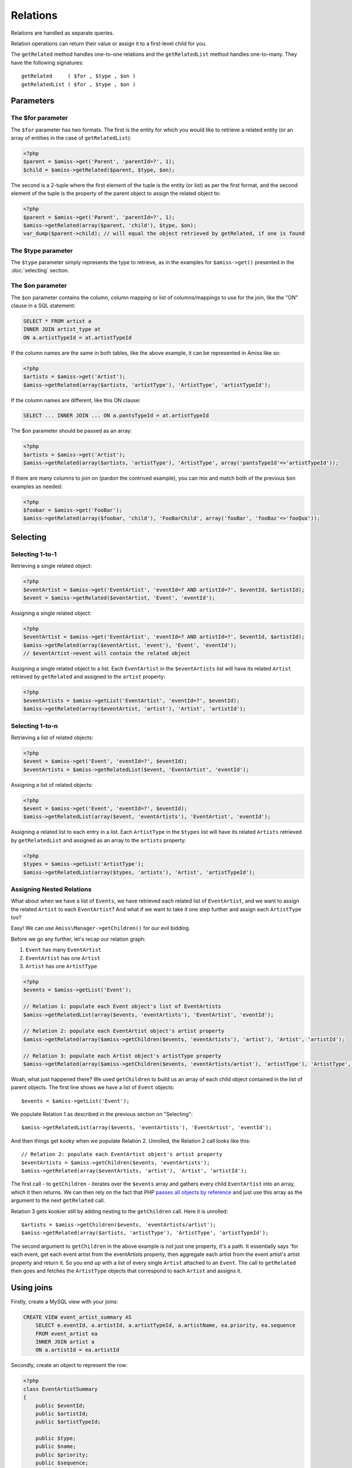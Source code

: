 Relations
=========

Relations are handled as separate queries. 

Relation operations can return their value or assign it to a first-level child for you.

The ``getRelated`` method handles one-to-one relations and the ``getRelatedList`` method handles one-to-many. They have the following signatures::

    getRelated     ( $for , $type , $on )
    getRelatedList ( $for , $type , $on )


Parameters
----------

The $for parameter
~~~~~~~~~~~~~~~~~~

The ``$for`` parameter has two formats. The first is the entity for which you would like to retrieve a related entity (or an array of entities in the case of ``getRelatedList``):

.. code-block:: php

    <?php
    $parent = $amiss->get('Parent', 'parentId=?', 1);
    $child = $amiss->getRelated($parent, $type, $on);


The second is a 2-tuple where the first element of the tuple is the entity (or list) as per the first format, and the second element of the tuple is the property of the parent object to assign the related object to:

.. code-block:: php

    <?php
    $parent = $amiss->get('Parent', 'parentId=?', 1);
    $amiss->getRelated(array($parent, 'child'), $type, $on);
    var_dump($parent->child); // will equal the object retrieved by getRelated, if one is found


The $type parameter
~~~~~~~~~~~~~~~~~~~

The ``$type`` parameter simply represents the type to retrieve, as in the examples for ``$amiss->get()`` presented in the :doc:`selecting` section.


The $on parameter
~~~~~~~~~~~~~~~~~

The ``$on`` parameter contains the column, column mapping or list of columns/mappings to use for the join, like the "ON" clause in a SQL statement:

.. code-block:: sql

    SELECT * FROM artist a
    INNER JOIN artist_type at
    ON a.artistTypeId = at.artistTypeId


If the column names are the same in both tables, like the above example, it can be represented in Amiss like so:

.. code-block:: php

    <?php
    $artists = $amiss->get('Artist');
    $amiss->getRelated(array($artists, 'artistType'), 'ArtistType', 'artistTypeId');


If the column names are different, like this ON clause:

.. code-block:: sql
    
    SELECT ... INNER JOIN ... ON a.pantsTypeId = at.artistTypeId


The $on parameter should be passed as an array:

.. code-block:: php

    <?php
    $artists = $amiss->get('Artist');
    $amiss->getRelated(array($artists, 'artistType'), 'ArtistType', array('pantsTypeId'=>'artistTypeId'));


If there are many columns to join on (pardon the contrived example), you can mix and match both of the previous ``$on`` examples as needed:

.. code-block:: php

    <?php
    $foobar = $amiss->get('FooBar');
    $amiss->getRelated(array($foobar, 'child'), 'FooBarChild', array('fooBar', 'fooBaz'=>'fooQux'));


Selecting
---------

Selecting 1-to-1
~~~~~~~~~~~~~~~~

Retrieving a single related object:

.. code-block:: php

    <?php
    $eventArtist = $amiss->get('EventArtist', 'eventId=? AND artistId=?', $eventId, $artistId);
    $event = $amiss->getRelated($eventArtist, 'Event', 'eventId');


Assigning a single related object:

.. code-block:: php

    <?php
    $eventArtist = $amiss->get('EventArtist', 'eventId=? AND artistId=?', $eventId, $artistId);
    $amiss->getRelated(array($eventArtist, 'event'), 'Event', 'eventId');
    // $eventArtist->event will contain the related object


Assigning a single related object to a list. Each ``EventArtist`` in the ``$eventArtists`` list will have its related ``Artist`` retrieved by ``getRelated`` and assigned to the ``artist`` property:

.. code-block:: php

    <?php
    $eventArtists = $amiss->getList('EventArtist', 'eventId=?', $eventId);
    $amiss->getRelated(array($eventArtist, 'artist'), 'Artist', 'artistId');



Selecting 1-to-n
~~~~~~~~~~~~~~~~

Retrieving a list of related objects:

.. code-block:: php

    <?php
    $event = $amiss->get('Event', 'eventId=?', $eventId);
    $eventArtists = $amiss->getRelatedList($event, 'EventArtist', 'eventId');


Assigning a list of related objects:

.. code-block:: php

    <?php
    $event = $amiss->get('Event', 'eventId=?', $eventId);
    $amiss->getRelatedList(array($event, 'eventArtists'), 'EventArtist', 'eventId');


Assigning a related list to each entry in a list. Each ``ArtistType`` in the ``$types`` list will have its related ``Artists`` retrieved by ``getRelatedList`` and assigned as an array to the ``artists`` property:

.. code-block:: php

    <?php
    $types = $amiss->getList('ArtistType');
    $amiss->getRelatedList(array($types, 'artists'), 'Artist', 'artistTypeId');


Assigning Nested Relations
~~~~~~~~~~~~~~~~~~~~~~~~~~

What about when we have a list of ``Events``, we have retrieved each related list of ``EventArtist``, and we want to assign the related ``Artist`` to each ``EventArtist``? And what if we want to take it one step further and assign each ``ArtistType`` too?

Easy! We can use ``Amiss\Manager->getChildren()`` for our evil bidding.

Before we go any further, let's recap our relation graph: 

1. ``Event`` has many ``EventArtist``
2. ``EventArtist`` has one ``Artist``
3. ``Artist`` has one ``ArtistType``

.. code-block:: php
    
    <?php
    $events = $amiss->getList('Event');
    
    // Relation 1: populate each Event object's list of EventArtists
    $amiss->getRelatedList(array($events, 'eventArtists'), 'EventArtist', 'eventId');
    
    // Relation 2: populate each EventArtist object's artist property
    $amiss->getRelated(array($amiss->getChildren($events, 'eventArtists'), 'artist'), 'Artist', 'artistId');
    
    // Relation 3: populate each Artist object's artistType property
    $amiss->getRelated(array($amiss->getChildren($events, 'eventArtists/artist'), 'artistType'), 'ArtistType', 'artistTypeId');


Woah, what just happened there? We used ``getChildren`` to build us an array of each child object contained in the list of parent objects. The first line shows we have a list of ``Event`` objects::

    $events = $amiss->getList('Event');

We populate Relation 1 as described in the previous section on "Selecting"::

    $amiss->getRelatedList(array($events, 'eventArtists'), 'EventArtist', 'eventId');

And then things get kooky when we populate Relation 2. Unrolled, the Relation 2 call looks like this::

    // Relation 2: populate each EventArtist object's artist property
    $eventArtists = $amiss->getChildren($events, 'eventArtists');
    $amiss->getRelated(array($eventArtists, 'artist'), 'Artist', 'artistId');

The first call - to ``getChildren`` - iterates over the ``$events`` array and gathers every child ``EventArtist`` into an array, which it then returns. We can then rely on the fact that PHP `passes all objects by reference <http://php.net/manual/en/language.oop5.references.php>`_ and just use this array as the argument to the next ``getRelated`` call.

Relation 3 gets kookier still by adding nesting to the ``getChildren`` call. Here it is unrolled::

    $artists = $amiss->getChildren($events, 'eventArtists/artist');
    $amiss->getRelated(array($artists, 'artistType'), 'ArtistType', 'artistTypeId');

The second argument to ``getChildren`` in the above example is not just one property, it's a path. It essentially says 'for each event, get each event artist from the eventArtists property, then aggregate each artist from the event artist's artist property and return it. So you end up with a list of every single ``Artist`` attached to an ``Event``. The call to ``getRelated`` then goes and fetches the ``ArtistType`` objects that correspond to each ``Artist`` and assigns it.


Using joins
-----------

Firstly, create a MySQL view with your joins:

.. code-block:: sql
    
    CREATE VIEW event_artist_summary AS 
        SELECT e.eventId, a.artistId, a.artistTypeId, a.artistName, ea.priority, ea.sequence
        FROM event_artist ea
        INNER JOIN artist a
        ON a.artistId = ea.artistId


Secondly, create an object to represent the row:

.. code-block:: php

    <?php
    class EventArtistSummary
    {
        public $eventId;
        public $artistId;
        public $artistTypeId;
        
        public $type;
        public $name;
        public $priority;
        public $sequence;
        
        /**
         * @var Event
         */
        public $event;
    }

.. note::

    it will eventually be possible to use a subclass of an existing type for this to mitigate the need for an extra object.


Then you can select away!

.. code-block:: php

    <?php
    $list = $amiss->getList('EventArtistSummary', 'eventId=?', $eventId);
    $amiss->getRelated(array($list, 'event'), 'Event', 'eventId');

